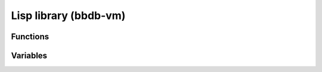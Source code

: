 Lisp library (bbdb-vm)
==========================

.. el:require:: bbdb-vm

Functions
---------

.. el:function:: bbdb-insinuate-vm
   :auto:

.. el:function:: bbdb/vm-auto-add-label
   :auto:

.. el:function:: bbdb/vm-auto-folder
   :auto:

.. el:function:: bbdb/vm-virtual-folder
   :auto:

.. el:function:: vm-summary-function-B
   :auto:


Variables
---------

.. el:variable:: bbdb/vm-auto-add-label-field
   :auto:

.. el:variable:: bbdb/vm-auto-add-label-list
   :auto:

.. el:variable:: bbdb/vm-auto-folder-headers
   :auto:

.. el:variable:: bbdb/vm-auto-folder-field
   :auto:

.. el:variable:: bbdb/vm-virtual-folder-field
   :auto:

.. el:variable:: bbdb/vm-virtual-real-folders
   :auto:
